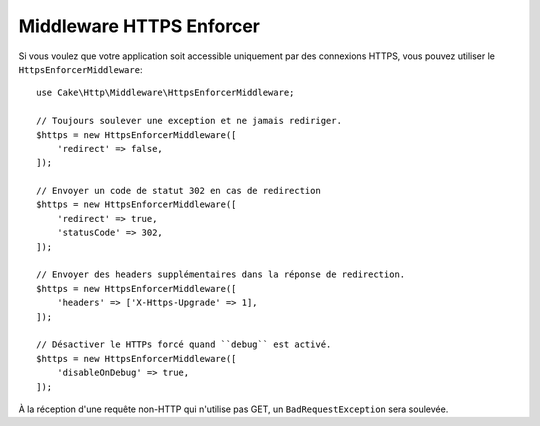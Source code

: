 .. _https-enforcer-middleware:

Middleware HTTPS Enforcer
=========================

Si vous voulez que votre application soit accessible uniquement par des
connexions HTTPS, vous pouvez utiliser le ``HttpsEnforcerMiddleware``::

    use Cake\Http\Middleware\HttpsEnforcerMiddleware;

    // Toujours soulever une exception et ne jamais rediriger.
    $https = new HttpsEnforcerMiddleware([
        'redirect' => false,
    ]);

    // Envoyer un code de statut 302 en cas de redirection
    $https = new HttpsEnforcerMiddleware([
        'redirect' => true,
        'statusCode' => 302,
    ]);

    // Envoyer des headers supplémentaires dans la réponse de redirection.
    $https = new HttpsEnforcerMiddleware([
        'headers' => ['X-Https-Upgrade' => 1],
    ]);

    // Désactiver le HTTPs forcé quand ``debug`` est activé.
    $https = new HttpsEnforcerMiddleware([
        'disableOnDebug' => true,
    ]);

À la réception d'une requête non-HTTP qui n'utilise pas GET, un
``BadRequestException`` sera soulevée.
